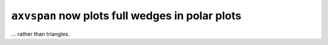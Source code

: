 ``axvspan`` now plots full wedges in polar plots
~~~~~~~~~~~~~~~~~~~~~~~~~~~~~~~~~~~~~~~~~~~~~~~~
... rather than triangles.
